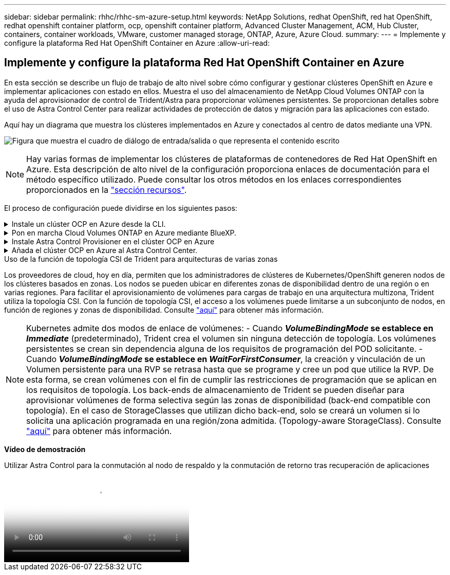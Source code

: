 ---
sidebar: sidebar 
permalink: rhhc/rhhc-sm-azure-setup.html 
keywords: NetApp Solutions, redhat OpenShift, red hat OpenShift, redhat openshift container platform, ocp, openshift container platform, Advanced Cluster Management, ACM, Hub Cluster, containers, container workloads, VMware, customer managed storage, ONTAP, Azure, Azure Cloud. 
summary:  
---
= Implemente y configure la plataforma Red Hat OpenShift Container en Azure
:allow-uri-read: 




== Implemente y configure la plataforma Red Hat OpenShift Container en Azure

[role="lead"]
En esta sección se describe un flujo de trabajo de alto nivel sobre cómo configurar y gestionar clústeres OpenShift en Azure e implementar aplicaciones con estado en ellos. Muestra el uso del almacenamiento de NetApp Cloud Volumes ONTAP con la ayuda del aprovisionador de control de Trident/Astra para proporcionar volúmenes persistentes. Se proporcionan detalles sobre el uso de Astra Control Center para realizar actividades de protección de datos y migración para las aplicaciones con estado.

Aquí hay un diagrama que muestra los clústeres implementados en Azure y conectados al centro de datos mediante una VPN.

image:rhhc-self-managed-azure.png["Figura que muestra el cuadro de diálogo de entrada/salida o que representa el contenido escrito"]


NOTE: Hay varias formas de implementar los clústeres de plataformas de contenedores de Red Hat OpenShift en Azure. Esta descripción de alto nivel de la configuración proporciona enlaces de documentación para el método específico utilizado. Puede consultar los otros métodos en los enlaces correspondientes proporcionados en la link:rhhc-resources.html["sección recursos"].

El proceso de configuración puede dividirse en los siguientes pasos:

.Instale un clúster OCP en Azure desde la CLI.
[%collapsible]
====
* Asegúrese de haber cumplido todos los requisitos previos indicados link:https://docs.openshift.com/container-platform/4.13/installing/installing_azure/installing-azure-vnet.html["aquí"].
* Cree una VPN, subredes y grupos de seguridad de red y una zona DNS privada. Cree una puerta de enlace VPN y una conexión VPN de sitio a sitio.
* Para la conectividad VPN entre las instalaciones y Azure, se creó y configuró una máquina virtual pfsense. Para ver instrucciones, consulte link:https://docs.netgate.com/pfsense/en/latest/recipes/ipsec-s2s-psk.html["aquí"].
* Obtenga el programa de instalación y el secreto de extracción e implemente el clúster siguiendo los pasos que se proporcionan en la documentación link:https://docs.openshift.com/container-platform/4.13/installing/installing_azure/installing-azure-vnet.html["aquí"].
* La instalación del clúster se completa y proporcionará un archivo kubeconfig y un nombre de usuario y contraseña para iniciar sesión en la consola del clúster.


A continuación se proporciona un archivo install-config.yaml de ejemplo.

....
apiVersion: v1
baseDomain: sddc.netapp.com
compute:
- architecture: amd64
  hyperthreading: Enabled
  name: worker
  platform:
    azure:
      encryptionAtHost: false
      osDisk:
        diskSizeGB: 512
        diskType: "StandardSSD_LRS"
      type: Standard_D2s_v3
      ultraSSDCapability: Disabled
      #zones:
      #- "1"
      #- "2"
      #- "3"
  replicas: 3
controlPlane:
  architecture: amd64
  hyperthreading: Enabled
  name: master
  platform:
    azure:
      encryptionAtHost: false
      osDisk:
        diskSizeGB: 1024
        diskType: Premium_LRS
      type: Standard_D8s_v3
      ultraSSDCapability: Disabled
  replicas: 3
metadata:
  creationTimestamp: null
  name: azure-cluster
networking:
  clusterNetwork:
  - cidr: 10.128.0.0/14
    hostPrefix: 23
  machineNetwork:
  - cidr: 10.0.0.0/16
  networkType: OVNKubernetes
  serviceNetwork:
  - 172.30.0.0/16
platform:
  azure:
    baseDomainResourceGroupName: ocp-base-domain-rg
    cloudName: AzurePublicCloud
    computeSubnet: ocp-subnet2
    controlPlaneSubnet: ocp-subnet1
    defaultMachinePlatform:
      osDisk:
        diskSizeGB: 1024
        diskType: "StandardSSD_LRS"
      ultraSSDCapability: Disabled
    networkResourceGroupName: ocp-nc-us-rg
    #outboundType: UserDefinedRouting
    region: northcentralus
    resourceGroupName: ocp-cluster-ncusrg
    virtualNetwork: ocp_vnet_ncus
publish: Internal
pullSecret:
....
====
.Pon en marcha Cloud Volumes ONTAP en Azure mediante BlueXP.
[%collapsible]
====
* Instale un conector en Azure. Consulte las instrucciones https://docs.netapp.com/us-en/bluexp-setup-admin/task-install-connector-azure-bluexp.html["aquí"].
* Pon en marcha una instancia de CVO en Azure usando el conector. Consulte el enlace de instrucciones:https://docs.netapp.com/us-en/bluexp-cloud-volumes-ontap/task-getting-started-azure.html [aquí.]


====
.Instale Astra Control Provisioner en el clúster OCP en Azure
[%collapsible]
====
* Para este proyecto, Astra Control Provisioner (ACP) se instaló en todos los clústeres (clúster en las instalaciones, clúster en las instalaciones donde se puso en marcha Astra Control Center y el clúster en Azure). Obtenga más información sobre el aprovisionador de Astra Control link:https://docs.netapp.com/us-en/astra-control-center/release-notes/whats-new.html#7-november-2023-23-10-0["aquí"].
* Crear backend y clases de almacenamiento. Consulte las instrucciones link:https://docs.netapp.com/us-en/trident/trident-use/backends.html["aquí"].


====
.Añada el clúster OCP en Azure al Astra Control Center.
[%collapsible]
====
* Crea un archivo KubeConfig independiente con un rol de clúster que contenga los permisos mínimos necesarios para que Astra Control gestione un clúster. Se pueden encontrar las instrucciones
link:https://docs.netapp.com/us-en/astra-control-center/get-started/setup_overview.html#create-a-cluster-role-kubeconfig["aquí"].
* Añada el clúster a Astra Control Center siguiendo las instrucciones
link:https://docs.netapp.com/us-en/astra-control-center/get-started/setup_overview.html#add-cluster["aquí"]


====
.Uso de la función de topología CSI de Trident para arquitecturas de varias zonas
Los proveedores de cloud, hoy en día, permiten que los administradores de clústeres de Kubernetes/OpenShift generen nodos de los clústeres basados en zonas. Los nodos se pueden ubicar en diferentes zonas de disponibilidad dentro de una región o en varias regiones. Para facilitar el aprovisionamiento de volúmenes para cargas de trabajo en una arquitectura multizona, Trident utiliza la topología CSI. Con la función de topología CSI, el acceso a los volúmenes puede limitarse a un subconjunto de nodos, en función de regiones y zonas de disponibilidad. Consulte link:https://docs.netapp.com/us-en/trident/trident-use/csi-topology.html["aquí"] para obtener más información.


NOTE: Kubernetes admite dos modos de enlace de volúmenes: - Cuando **_VolumeBindingMode_ se establece en _Immediate_** (predeterminado), Trident crea el volumen sin ninguna detección de topología. Los volúmenes persistentes se crean sin dependencia alguna de los requisitos de programación del POD solicitante. - Cuando **_VolumeBindingMode_ se establece en _WaitForFirstConsumer_**, la creación y vinculación de un Volumen persistente para una RVP se retrasa hasta que se programe y cree un pod que utilice la RVP. De esta forma, se crean volúmenes con el fin de cumplir las restricciones de programación que se aplican en los requisitos de topología. Los back-ends de almacenamiento de Trident se pueden diseñar para aprovisionar volúmenes de forma selectiva según las zonas de disponibilidad (back-end compatible con topología). En el caso de StorageClasses que utilizan dicho back-end, solo se creará un volumen si lo solicita una aplicación programada en una región/zona admitida. (Topology-aware StorageClass). Consulte link:https://docs.netapp.com/us-en/trident/trident-use/csi-topology.html["aquí"] para obtener más información.

[Subrayar]#*Vídeo de demostración*#

.Utilizar Astra Control para la conmutación al nodo de respaldo y la conmutación de retorno tras recuperación de aplicaciones
video::1546191b-bc46-42eb-ac34-b0d60142c58d[panopto,width=360]